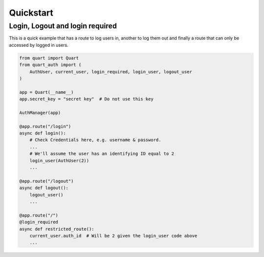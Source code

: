 .. _quickstart:

Quickstart
==========

Login, Logout and login required
---------------------------------

This is a quick example that has a route to log users in, another to
log them out and finally a route that can only be accessed by logged
in users.

.. code-block:: python

    from quart import Quart
    from quart_auth import (
        AuthUser, current_user, login_required, login_user, logout_user
    )

    app = Quart(__name__)
    app.secret_key = "secret key"  # Do not use this key

    AuthManager(app)

    @app.route("/login")
    async def login():
        # Check Credentials here, e.g. username & password.
        ...
        # We'll assume the user has an identifying ID equal to 2
        login_user(AuthUser(2))
        ...

    @app.route("/logout")
    async def logout():
        logout_user()
        ...

    @app.route("/")
    @login_required
    async def restricted_route():
        current_user.auth_id  # Will be 2 given the login_user code above
        ...
